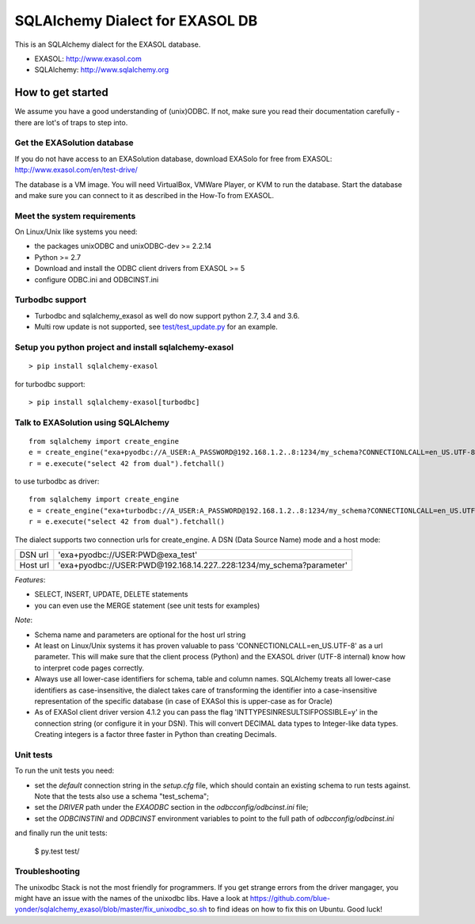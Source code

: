 SQLAlchemy Dialect for EXASOL DB
================================


.. image:: https://github.com/blue-yonder/sqlalchemy_exasol/workflows/CI-CD/badge.svg?branch=master
    :target: https://github.com/blue-yonder/sqlalchemy_exasol/actions?query=workflow%3ACI-CD
.. image:: https://requires.io/github/blue-yonder/sqlalchemy_exasol/requirements.svg?branch=master
     :target: https://requires.io/github/blue-yonder/sqlalchemy_exasol/requirements/?branch=master
     :alt: Requirements Status
.. image:: https://img.shields.io/pypi/v/sqlalchemy_exasol
     :target: https://pypi.org/project/sqlalchemy-exasol/
     :alt: PyPI Version
.. image:: https://img.shields.io/conda/vn/conda-forge/sqlalchemy_exasol.svg
     :target: https://anaconda.org/conda-forge/sqlalchemy_exasol
     :alt: Conda Version

This is an SQLAlchemy dialect for the EXASOL database.

- EXASOL: http://www.exasol.com
- SQLAlchemy: http://www.sqlalchemy.org

How to get started
------------------

We assume you have a good understanding of (unix)ODBC. If not, make sure you
read their documentation carefully - there are lot's of traps to step into.

Get the EXASolution database
````````````````````````````

If you do not have access to an EXASolution database, download EXASolo for free
from EXASOL: http://www.exasol.com/en/test-drive/

The database is a VM image. You will need VirtualBox, VMWare Player, or KVM to
run the database. Start the database and make sure you can connect to it as
described in the How-To from EXASOL.

Meet the system requirements
````````````````````````````

On Linux/Unix like systems you need:

- the packages unixODBC and unixODBC-dev >= 2.2.14
- Python >= 2.7
- Download and install the ODBC client drivers from EXASOL >= 5
- configure ODBC.ini and ODBCINST.ini

Turbodbc support
````````````````

- Turbodbc and sqlalchemy_exasol as well do now support python 2.7, 3.4 and 3.6.
- Multi row update is not supported, see
  `test/test_update.py <test/test_update.py>`_ for an example.


Setup you python project and install sqlalchemy-exasol
``````````````````````````````````````````````````````

::

	> pip install sqlalchemy-exasol

for turbodbc support:

::

	> pip install sqlalchemy-exasol[turbodbc]

Talk to EXASolution using SQLAlchemy
````````````````````````````````````

::

	from sqlalchemy import create_engine
	e = create_engine("exa+pyodbc://A_USER:A_PASSWORD@192.168.1.2..8:1234/my_schema?CONNECTIONLCALL=en_US.UTF-8&driver=EXAODBC")
	r = e.execute("select 42 from dual").fetchall()

to use turbodbc as driver:

::

	from sqlalchemy import create_engine
	e = create_engine("exa+turbodbc://A_USER:A_PASSWORD@192.168.1.2..8:1234/my_schema?CONNECTIONLCALL=en_US.UTF-8&driver=EXAODBC")
	r = e.execute("select 42 from dual").fetchall()


The dialect supports two connection urls for create_engine. A DSN (Data Source Name) mode and a host mode:

========  ====================================================================
DSN url   'exa+pyodbc://USER:PWD@exa_test'
Host url  'exa+pyodbc://USER:PWD@192.168.14.227..228:1234/my_schema?parameter'
========  ====================================================================

*Features*:

- SELECT, INSERT, UPDATE, DELETE statements
- you can even use the MERGE statement (see unit tests for examples)

*Note*:

- Schema name and parameters are optional for the host url string
- At least on Linux/Unix systems it has proven valuable to pass 'CONNECTIONLCALL=en_US.UTF-8' as a url parameter. This will make sure that the client process (Python) and the EXASOL driver (UTF-8 internal) know how to interpret code pages correctly.
- Always use all lower-case identifiers for schema, table and column names. SQLAlchemy treats all lower-case identifiers as case-insensitive, the dialect takes care of transforming the identifier into a case-insensitive representation of the specific database (in case of EXASol this is upper-case as for Oracle)
- As of EXASol client driver version 4.1.2 you can pass the flag 'INTTYPESINRESULTSIFPOSSIBLE=y' in the connection string (or configure it in your DSN). This will convert DECIMAL data types to Integer-like data types. Creating integers is a factor three faster in Python than creating Decimals.


Unit tests
``````````

To run the unit tests you need:

- set the `default` connection string in the `setup.cfg` file, which should contain an existing schema to run tests against.  Note that the tests also use a schema "test_schema";
- set the `DRIVER` path under the `EXAODBC` section in the `odbcconfig/odbcinst.ini` file;
- set the `ODBCINSTINI` and `ODBCINST` environment variables to point to the full path of `odbcconfig/odbcinst.ini`

and finally run the unit tests:

    $ py.test test/


Troubleshooting
```````````````

The unixodbc Stack is not the most friendly for programmers. If you get strange errors from the driver mangager, you might have an issue with the names of the unixodbc libs. Have a look at https://github.com/blue-yonder/sqlalchemy_exasol/blob/master/fix_unixodbc_so.sh to find ideas on how to fix this on Ubuntu. Good luck!


